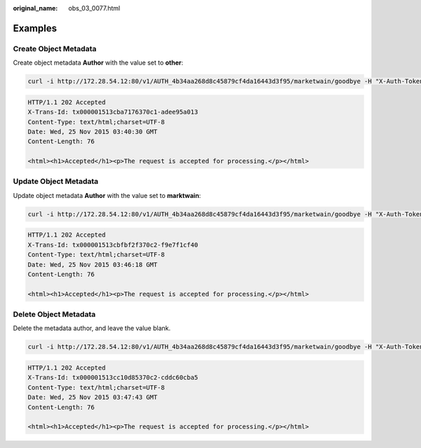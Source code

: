 :original_name: obs_03_0077.html

.. _obs_03_0077:

Examples
========

Create Object Metadata
----------------------

Create object metadata **Author** with the value set to **other**:

.. code-block:: text

   curl -i http://172.28.54.12:80/v1/AUTH_4b34aa268d8c45879cf4da16443d3f95/marketwain/goodbye -H "X-Auth-Token:74565091b56b4783818430cecb283e7f"  -XPOST  -H "X-Object-Meta-author:other"

.. code-block::

   HTTP/1.1 202 Accepted
   X-Trans-Id: tx000001513cba7176370c1-adee95a013
   Content-Type: text/html;charset=UTF-8
   Date: Wed, 25 Nov 2015 03:40:30 GMT
   Content-Length: 76

   <html><h1>Accepted</h1><p>The request is accepted for processing.</p></html>

Update Object Metadata
----------------------

Update object metadata **Author** with the value set to **marktwain**:

.. code-block:: text

   curl -i http://172.28.54.12:80/v1/AUTH_4b34aa268d8c45879cf4da16443d3f95/marketwain/goodbye -H "X-Auth-Token:74565091b56b4783818430cecb283e7f"  -XPOST  -H "X-Object-Meta-author:marktwain"

.. code-block::

   HTTP/1.1 202 Accepted
   X-Trans-Id: tx000001513cbfbf2f370c2-f9e7f1cf40
   Content-Type: text/html;charset=UTF-8
   Date: Wed, 25 Nov 2015 03:46:18 GMT
   Content-Length: 76

   <html><h1>Accepted</h1><p>The request is accepted for processing.</p></html>

Delete Object Metadata
----------------------

Delete the metadata author, and leave the value blank.

.. code-block:: text

   curl -i http://172.28.54.12:80/v1/AUTH_4b34aa268d8c45879cf4da16443d3f95/marketwain/goodbye -H "X-Auth-Token:74565091b56b4783818430cecb283e7f"  -XPOST  -H "X-Object-Meta-author:"

.. code-block::

   HTTP/1.1 202 Accepted
   X-Trans-Id: tx000001513cc10d85370c2-cddc60cba5
   Content-Type: text/html;charset=UTF-8
   Date: Wed, 25 Nov 2015 03:47:43 GMT
   Content-Length: 76

   <html><h1>Accepted</h1><p>The request is accepted for processing.</p></html>
